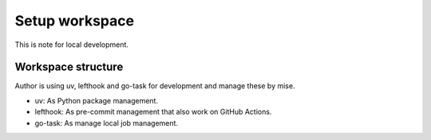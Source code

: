 ===============
Setup workspace
===============

This is note for local development.

Workspace structure
===================

Author is using uv, lefthook and go-task for development and manage these by mise.

* uv: As Python package management.
* lefthook: As pre-commit management that also work on GitHub Actions.
* go-task: As manage local job management.
